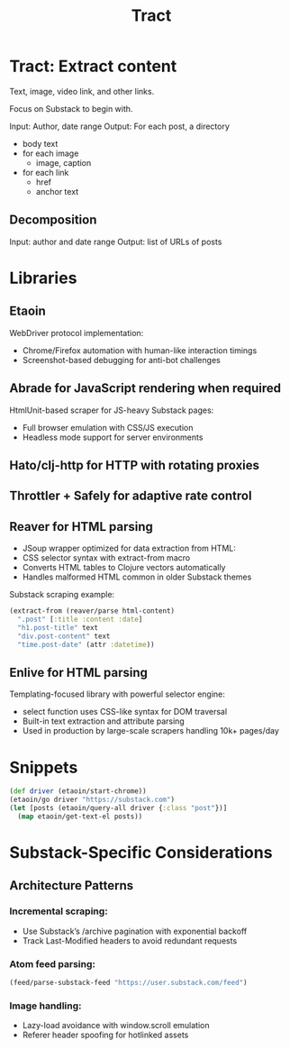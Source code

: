 #+TITLE: Tract

* Tract: Extract content

  Text, image, video link, and other links.

  Focus on Substack to begin with.

  Input: Author, date range
  Output: For each post, a directory
          * body text
          * for each image
            * image, caption
          * for each link
            * href
            * anchor text


** Decomposition
  Input:  author and date range
  Output: list of URLs of posts

* Libraries

** Etaoin
      WebDriver protocol implementation:
     * Chrome/Firefox automation with human-like interaction timings
     * Screenshot-based debugging for anti-bot challenges

** Abrade for JavaScript rendering when required
      HtmlUnit-based scraper for JS-heavy Substack pages:
     * Full browser emulation with CSS/JS execution
     * Headless mode support for server environments

** Hato/clj-http for HTTP with rotating proxies

** Throttler + Safely for adaptive rate control

** Reaver for HTML parsing
    * JSoup wrapper optimized for data extraction from HTML:
    * CSS selector syntax with extract-from macro
    * Converts HTML tables to Clojure vectors automatically
    * Handles malformed HTML common in older Substack themes

    Substack scraping example:
      #+begin_src clojure
      (extract-from (reaver/parse html-content)
        ".post" [:title :content :date]
        "h1.post-title" text
        "div.post-content" text
        "time.post-date" (attr :datetime))
      #+end_src

** Enlive for HTML parsing
      Templating-focused library with powerful selector engine:
      * select function uses CSS-like syntax for DOM traversal
      * Built-in text extraction and attribute parsing
      * Used in production by large-scale scrapers handling 10k+ pages/day

* Snippets

  #+begin_src clojure
  (def driver (etaoin/start-chrome))
  (etaoin/go driver "https://substack.com")
  (let [posts (etaoin/query-all driver {:class "post"})]
    (map etaoin/get-text-el posts))
  #+end_src

* Substack-Specific Considerations
** Architecture Patterns
*** Incremental scraping:

  * Use Substack’s /archive pagination with exponential backoff
  * Track Last-Modified headers to avoid redundant requests

*** Atom feed parsing:

    #+begin_src clojure
    (feed/parse-substack-feed "https://user.substack.com/feed")
    #+end_src

*** Image handling:
  * Lazy-load avoidance with window.scroll emulation
  * Referer header spoofing for hotlinked assets
